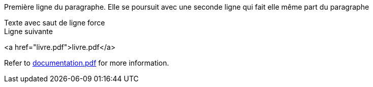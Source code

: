 Première ligne du paragraphe.
Elle se poursuit avec une seconde ligne qui fait elle même part du paragraphe

Texte avec saut de ligne force +
Ligne suivante

<a href="livre.pdf">livre.pdf</a>

Refer to xref:documentation.pdf[documentation.pdf] for more information.